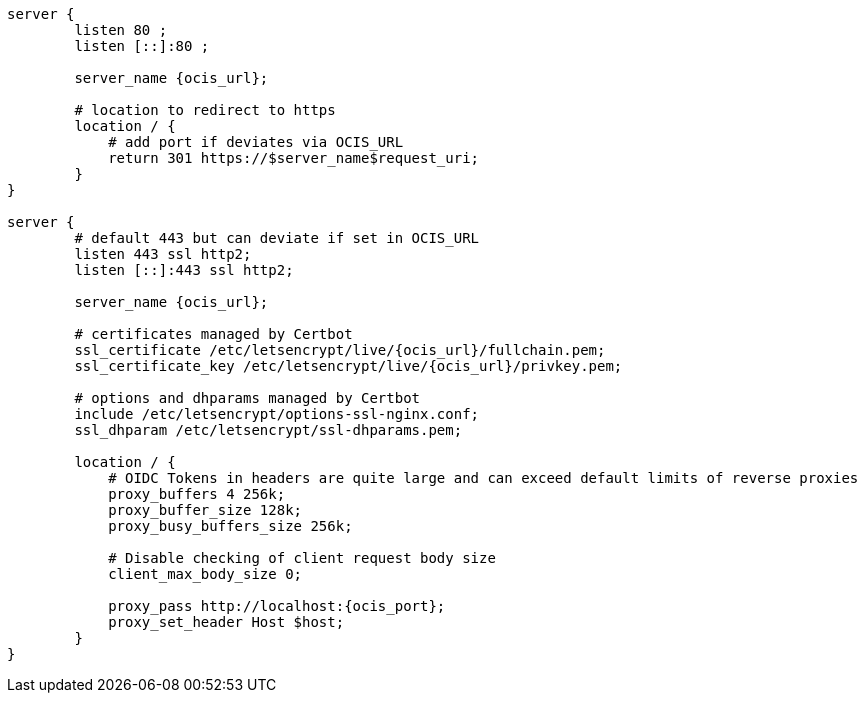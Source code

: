 [source,nginx,subs="attributes+"]
----
server {
        listen 80 ;
        listen [::]:80 ;

        server_name {ocis_url};

        # location to redirect to https
        location / {
            # add port if deviates via OCIS_URL
            return 301 https://$server_name$request_uri;
        }
}

server {
        # default 443 but can deviate if set in OCIS_URL
        listen 443 ssl http2;
        listen [::]:443 ssl http2;

        server_name {ocis_url};

        # certificates managed by Certbot
        ssl_certificate /etc/letsencrypt/live/{ocis_url}/fullchain.pem;
        ssl_certificate_key /etc/letsencrypt/live/{ocis_url}/privkey.pem;

        # options and dhparams managed by Certbot
        include /etc/letsencrypt/options-ssl-nginx.conf;
        ssl_dhparam /etc/letsencrypt/ssl-dhparams.pem;

        location / {
            # OIDC Tokens in headers are quite large and can exceed default limits of reverse proxies
            proxy_buffers 4 256k;
            proxy_buffer_size 128k;
            proxy_busy_buffers_size 256k;

            # Disable checking of client request body size
            client_max_body_size 0;

            proxy_pass http://localhost:{ocis_port};
            proxy_set_header Host $host;
        }
}
----

